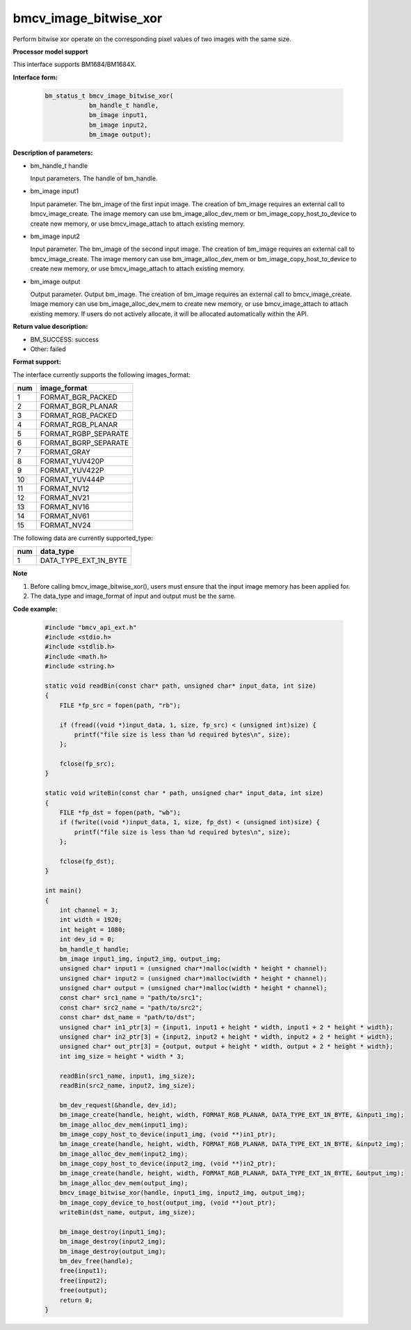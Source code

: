 bmcv_image_bitwise_xor
======================

Perform bitwise xor operate on the corresponding pixel values of two images with the same size.


**Processor model support**

This interface supports BM1684/BM1684X.


**Interface form:**

    .. code-block:: c

        bm_status_t bmcv_image_bitwise_xor(
                    bm_handle_t handle,
                    bm_image input1,
                    bm_image input2,
                    bm_image output);


**Description of parameters:**

* bm_handle_t handle

  Input parameters. The handle of bm_handle.

* bm_image input1

  Input parameter. The bm_image of the first input image. The creation of bm_image requires an external call to bmcv_image_create. The image memory can use bm_image_alloc_dev_mem or bm_image_copy_host_to_device to create new memory, or use bmcv_image_attach to attach existing memory.

* bm_image input2

  Input parameter. The bm_image of the second input image. The creation of bm_image requires an external call to bmcv_image_create. The image memory can use bm_image_alloc_dev_mem or bm_image_copy_host_to_device to create new memory, or use bmcv_image_attach to attach existing memory.

* bm_image output

  Output parameter. Output bm_image. The creation of bm_image requires an external call to bmcv_image_create. Image memory can use bm_image_alloc_dev_mem to create new memory, or use bmcv_image_attach to attach existing memory. If users do not actively allocate, it will be allocated automatically within the API.


**Return value description:**

* BM_SUCCESS: success

* Other: failed

**Format support:**

The interface currently supports the following images_format:

+-----+------------------------+
| num | image_format           |
+=====+========================+
| 1   | FORMAT_BGR_PACKED      |
+-----+------------------------+
| 2   | FORMAT_BGR_PLANAR      |
+-----+------------------------+
| 3   | FORMAT_RGB_PACKED      |
+-----+------------------------+
| 4   | FORMAT_RGB_PLANAR      |
+-----+------------------------+
| 5   | FORMAT_RGBP_SEPARATE   |
+-----+------------------------+
| 6   | FORMAT_BGRP_SEPARATE   |
+-----+------------------------+
| 7   | FORMAT_GRAY            |
+-----+------------------------+
| 8   | FORMAT_YUV420P         |
+-----+------------------------+
| 9   | FORMAT_YUV422P         |
+-----+------------------------+
| 10  | FORMAT_YUV444P         |
+-----+------------------------+
| 11  | FORMAT_NV12            |
+-----+------------------------+
| 12  | FORMAT_NV21            |
+-----+------------------------+
| 13  | FORMAT_NV16            |
+-----+------------------------+
| 14  | FORMAT_NV61            |
+-----+------------------------+
| 15  | FORMAT_NV24            |
+-----+------------------------+

The following data are currently supported_type:

+-----+--------------------------------+
| num | data_type                      |
+=====+================================+
| 1   | DATA_TYPE_EXT_1N_BYTE          |
+-----+--------------------------------+


**Note**

1. Before calling bmcv_image_bitwise_xor(), users must ensure that the input image memory has been applied for.

2. The data_type and image_format of input and output must be the same.


**Code example:**

    .. code-block:: c

        #include "bmcv_api_ext.h"
        #include <stdio.h>
        #include <stdlib.h>
        #include <math.h>
        #include <string.h>

        static void readBin(const char* path, unsigned char* input_data, int size)
        {
            FILE *fp_src = fopen(path, "rb");

            if (fread((void *)input_data, 1, size, fp_src) < (unsigned int)size) {
                printf("file size is less than %d required bytes\n", size);
            };

            fclose(fp_src);
        }

        static void writeBin(const char * path, unsigned char* input_data, int size)
        {
            FILE *fp_dst = fopen(path, "wb");
            if (fwrite((void *)input_data, 1, size, fp_dst) < (unsigned int)size) {
                printf("file size is less than %d required bytes\n", size);
            };

            fclose(fp_dst);
        }

        int main()
        {
            int channel = 3;
            int width = 1920;
            int height = 1080;
            int dev_id = 0;
            bm_handle_t handle;
            bm_image input1_img, input2_img, output_img;
            unsigned char* input1 = (unsigned char*)malloc(width * height * channel);
            unsigned char* input2 = (unsigned char*)malloc(width * height * channel);
            unsigned char* output = (unsigned char*)malloc(width * height * channel);
            const char* src1_name = "path/to/src1";
            const char* src2_name = "path/to/src2";
            const char* dst_name = "path/to/dst";
            unsigned char* in1_ptr[3] = {input1, input1 + height * width, input1 + 2 * height * width};
            unsigned char* in2_ptr[3] = {input2, input2 + height * width, input2 + 2 * height * width};
            unsigned char* out_ptr[3] = {output, output + height * width, output + 2 * height * width};
            int img_size = height * width * 3;

            readBin(src1_name, input1, img_size);
            readBin(src2_name, input2, img_size);

            bm_dev_request(&handle, dev_id);
            bm_image_create(handle, height, width, FORMAT_RGB_PLANAR, DATA_TYPE_EXT_1N_BYTE, &input1_img);
            bm_image_alloc_dev_mem(input1_img);
            bm_image_copy_host_to_device(input1_img, (void **)in1_ptr);
            bm_image_create(handle, height, width, FORMAT_RGB_PLANAR, DATA_TYPE_EXT_1N_BYTE, &input2_img);
            bm_image_alloc_dev_mem(input2_img);
            bm_image_copy_host_to_device(input2_img, (void **)in2_ptr);
            bm_image_create(handle, height, width, FORMAT_RGB_PLANAR, DATA_TYPE_EXT_1N_BYTE, &output_img);
            bm_image_alloc_dev_mem(output_img);
            bmcv_image_bitwise_xor(handle, input1_img, input2_img, output_img);
            bm_image_copy_device_to_host(output_img, (void **)out_ptr);
            writeBin(dst_name, output, img_size);

            bm_image_destroy(input1_img);
            bm_image_destroy(input2_img);
            bm_image_destroy(output_img);
            bm_dev_free(handle);
            free(input1);
            free(input2);
            free(output);
            return 0;
        }